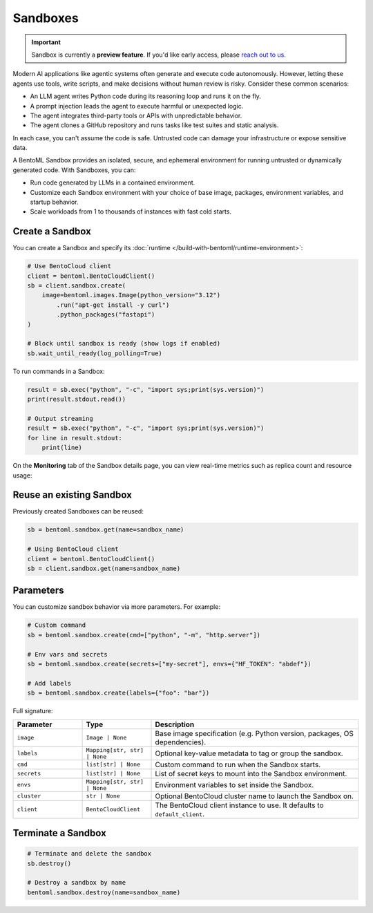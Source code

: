 =========
Sandboxes
=========

.. important::

   Sandbox is currently a **preview feature**. If you'd like early access, please `reach out to us <https://www.bentoml.com/contact>`_.

Modern AI applications like agentic systems often generate and execute code autonomously. However, letting these agents use tools, write scripts, and make decisions without human review is risky. Consider these common scenarios:

- An LLM agent writes Python code during its reasoning loop and runs it on the fly.
- A prompt injection leads the agent to execute harmful or unexpected logic.
- The agent integrates third-party tools or APIs with unpredictable behavior.
- The agent clones a GitHub repository and runs tasks like test suites and static analysis.

In each case, you can't assume the code is safe. Untrusted code can damage your infrastructure or expose sensitive data.

A BentoML Sandbox provides an isolated, secure, and ephemeral environment for running untrusted or dynamically generated code. With Sandboxes, you can:

- Run code generated by LLMs in a contained environment.
- Customize each Sandbox environment with your choice of base image, packages, environment variables, and startup behavior.
- Scale workloads from 1 to thousands of instances with fast cold starts.

Create a Sandbox
----------------

You can create a Sandbox and specify its :doc:`runtime </build-with-bentoml/runtime-environment>`:

.. code-block:: python

   # Use BentoCloud client
   client = bentoml.BentoCloudClient()
   sb = client.sandbox.create(
       image=bentoml.images.Image(python_version="3.12")
           .run("apt-get install -y curl")
           .python_packages("fastapi")
   )

   # Block until sandbox is ready (show logs if enabled)
   sb.wait_until_ready(log_polling=True)


To run commands in a Sandbox:

.. code-block:: python

   result = sb.exec("python", "-c", "import sys;print(sys.version)")
   print(result.stdout.read())

   # Output streaming
   result = sb.exec("python", "-c", "import sys;print(sys.version)")
   for line in result.stdout:
       print(line)


On the **Monitoring** tab of the Sandbox details page, you can view real-time metrics such as replica count and resource usage:

.. image:: ../../_static/img/build-with-bentoml/sandboxes/bento-sandboxes-scaling.png
   :alt: Sandbox scaling based on real-time traffic

.. image:: ../../_static/img/build-with-bentoml/sandboxes/bento-sandboxes-resources.png
   :alt: Sandbox resource usage

Reuse an existing Sandbox
-------------------------

Previously created Sandboxes can be reused:

.. code-block:: python

  sb = bentoml.sandbox.get(name=sandbox_name)

  # Using BentoCloud client
  client = bentoml.BentoCloudClient()
  sb = client.sandbox.get(name=sandbox_name)

Parameters
----------

You can customize sandbox behavior via more parameters. For example:

.. code-block:: python

   # Custom command
   sb = bentoml.sandbox.create(cmd=["python", "-m", "http.server"])

   # Env vars and secrets
   sb = bentoml.sandbox.create(secrets=["my-secret"], envs={"HF_TOKEN": "abdef"})

   # Add labels
   sb = bentoml.sandbox.create(labels={"foo": "bar"})

Full signature:

.. list-table::
   :header-rows: 1
   :widths: 20 20 60

   * - Parameter
     - Type
     - Description
   * - ``image``
     - ``Image | None``
     - Base image specification (e.g. Python version, packages, OS dependencies).
   * - ``labels``
     - ``Mapping[str, str] | None``
     - Optional key-value metadata to tag or group the sandbox.
   * - ``cmd``
     - ``list[str] | None``
     - Custom command to run when the Sandbox starts.
   * - ``secrets``
     - ``list[str] | None``
     - List of secret keys to mount into the Sandbox environment.
   * - ``envs``
     - ``Mapping[str, str] | None``
     - Environment variables to set inside the Sandbox.
   * - ``cluster``
     - ``str | None``
     - Optional BentoCloud cluster name to launch the Sandbox on.
   * - ``client``
     - ``BentoCloudClient``
     - The BentoCloud client instance to use. It defaults to ``default_client``.

Terminate a Sandbox
-------------------

.. code-block:: python

   # Terminate and delete the sandbox
   sb.destroy()

   # Destroy a sandbox by name
   bentoml.sandbox.destroy(name=sandbox_name)
